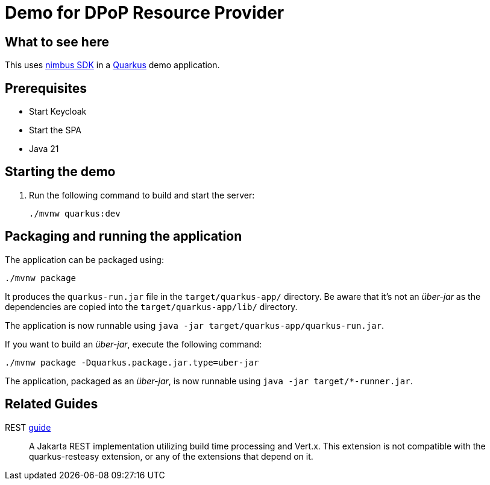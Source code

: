 = Demo for DPoP Resource Provider

== What to see here

This uses https://github.com/OpenIDC/mod_auth_openidc[nimbus SDK] in a https://quarkus.io[Quarkus] demo application.

== Prerequisites

* Start Keycloak
* Start the SPA
* Java 21

== Starting the demo

. Run the following command to build and start the server:
+
[source,shell script]
----
./mvnw quarkus:dev
----

== Packaging and running the application

The application can be packaged using:

[source,shell script]
----
./mvnw package
----

It produces the `quarkus-run.jar` file in the `target/quarkus-app/` directory.
Be aware that it’s not an _über-jar_ as the dependencies are copied into the `target/quarkus-app/lib/` directory.

The application is now runnable using `java -jar target/quarkus-app/quarkus-run.jar`.

If you want to build an _über-jar_, execute the following command:

[source,shell script]
----
./mvnw package -Dquarkus.package.jar.type=uber-jar
----

The application, packaged as an _über-jar_, is now runnable using `java -jar target/*-runner.jar`.

== Related Guides

REST https://quarkus.io/guides/rest[guide]:: A Jakarta REST implementation utilizing build time processing and Vert.x. This extension is not compatible with the quarkus-resteasy extension, or any of the extensions that depend on it.

